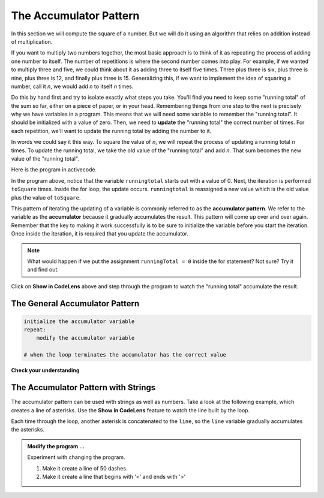 ..  Copyright (C)  Brad Miller, David Ranum, Jeffrey Elkner, Peter Wentworth, Allen B. Downey, Chris
    Meyers, and Dario Mitchell.  Permission is granted to copy, distribute
    and/or modify this document under the terms of the GNU Free Documentation
    License, Version 1.3 or any later version published by the Free Software
    Foundation; with Invariant Sections being Forward, Prefaces, and
    Contributor List, no Front-Cover Texts, and no Back-Cover Texts.  A copy of
    the license is included in the section entitled "GNU Free Documentation
    License".

.. qnum::
   :prefix: func-4-
   :start: 1

.. index:: accumulator pattern

The Accumulator Pattern
-----------------------

In this section we will compute the square of a number. But we will do it using an algorithm that relies on addition instead
of multiplication.

If you want to multiply two numbers together, the most basic approach is to think of it as repeating the process of
adding one number to itself.  The number of repetitions is where the second number comes into play.  For example, if we
wanted to multiply three and five, we could think about it as adding three to itself five times.  Three plus three is six, plus three is nine, plus three is 12, and finally plus three is 15.  Generalizing this, if we want to implement
the idea of squaring a number, call it `n`, we would add `n` to itself `n` times.

Do this by hand first and try to isolate exactly what steps you take.  You'll
find you need to keep some "running total" of the sum so far, either on a piece
of paper, or in your head.  Remembering things from one step to the next is
precisely why we have variables in a program.  This means that we will need some variable
to remember the "running total".  It should be initialized with a value of zero.  Then, we need to **update** the "running total" the correct number of times.  For each repetition, we'll want
to update the running total by adding the number to it.

In words we could say it this way.  To square the value of `n`, we will repeat the process of updating a running total `n` times.  To update the running total, we take the old value of the "running total" and add `n`.  That sum becomes the new
value of the "running total".

Here is the program in activecode.  


.. activecode:: sq_accum1

    toSquare = 4
    runningtotal = 0
    for counter in range(toSquare):
        runningtotal = runningtotal + toSquare

    print("The result of", toSquare, "squared is", runningtotal)


In the program above, notice that the variable ``runningtotal`` starts out with a value of 0.  Next, the iteration is performed ``toSquare`` times.  
Inside the for loop, the update occurs. ``runningtotal`` is reassigned a new value which is the old value plus the value of ``toSquare``.

This pattern of iterating the updating of a variable is commonly
referred to as the **accumulator pattern**.  We refer to the variable as the **accumulator** because it gradually accumulates the result.
This pattern will come up over and over again.  Remember that the key
to making it work successfully is to be sure to initialize the variable before you start the iteration.
Once inside the iteration, it is required that you update the accumulator.

.. note::

    What would happen if we put the assignment ``runningTotal = 0`` inside
    the for statement?  Not sure? Try it and find out.

Click on **Show in CodeLens** above and step through the program to watch the "running total" accumulate the result.


The General Accumulator Pattern
^^^^^^^^^^^^^^^^^^^^^^^^^^^^^^^

.. code-block:: python

    initialize the accumulator variable
    repeat:
        modify the accumulator variable

    # when the loop terminates the accumulator has the correct value


**Check your understanding**

.. mchoice:: test_question5_4_1
   :practice: T
   :answer_a: The square function will return x instead of x * x
   :answer_b: The square function will cause an error
   :answer_c: The square function will work as expected and return x * x
   :answer_d: The square function will return 0 instead of x * x
   :correct: a
   :feedback_a: The variable runningtotal will be reset to 0 each time through the loop.   However because this assignment happens as the first instruction, the next instruction in the loop will set it back to x.   When the loop finishes, it will have the value x, which is what is returned.
   :feedback_b: Assignment statements are perfectly legal inside loops and will not cause an error.
   :feedback_c: By putting the statement that sets runningtotal to 0 inside the loop, that statement gets executed every time through the loop, instead of once before the loop begins.  The result is that runningtotal is 'cleared' (reset to 0) each time through the loop.
   :feedback_d: The line runningtotal = 0 is the first line in the for loop, but immediately after this line, the line runningtotal = runningtotal + x will execute, giving runningtotal a non-zero value  (assuming x is non-zero).

   Consider the following code:

   .. code-block:: python

        toSquare = 10
        for counter in range(toSquare):
            runningtotal = 0
            runningtotal = runningtotal + toSquare

   What happens in this example when the initialization of runningtotal (the line runningtotal = 0) occurs inside the for loop as the first
   instruction in the loop?


.. parsonsprob:: question5_4_1p

   Rearrange the code statements so that the program will add up the first n odd numbers where n is provided by the user.
   -----
   n = int(input('How many odd numbers would
   you like to add together?'))
   thesum = 0
   oddnumber = 1
   =====
   for counter in range(n):
   =====
      thesum = thesum + oddnumber
      oddnumber = oddnumber + 2
   =====
   print(thesum)

The Accumulator Pattern with Strings
^^^^^^^^^^^^^^^^^^^^^^^^^^^^^^^^^^^^

The accumulator pattern can be used with strings as well as numbers. Take a look at the following example, which creates
a line of asterisks. Use the **Show in CodeLens** feature to watch the line built by the loop.

.. activecode:: ch04_accum3

    symbol = '*'
    line = ''
    for counter in range(30):
        line = line + symbol

    print(line)

Each time through the loop, another asterisk is concatenated to the ``line``, so the ``line`` variable gradually accumulates the
asterisks. 


.. admonition:: Modify the program ...

   Experiment with changing the program. 
   
   1. Make it create a line of 50 dashes.
   2. Make it create a line that begins with '<' and ends with '>'


